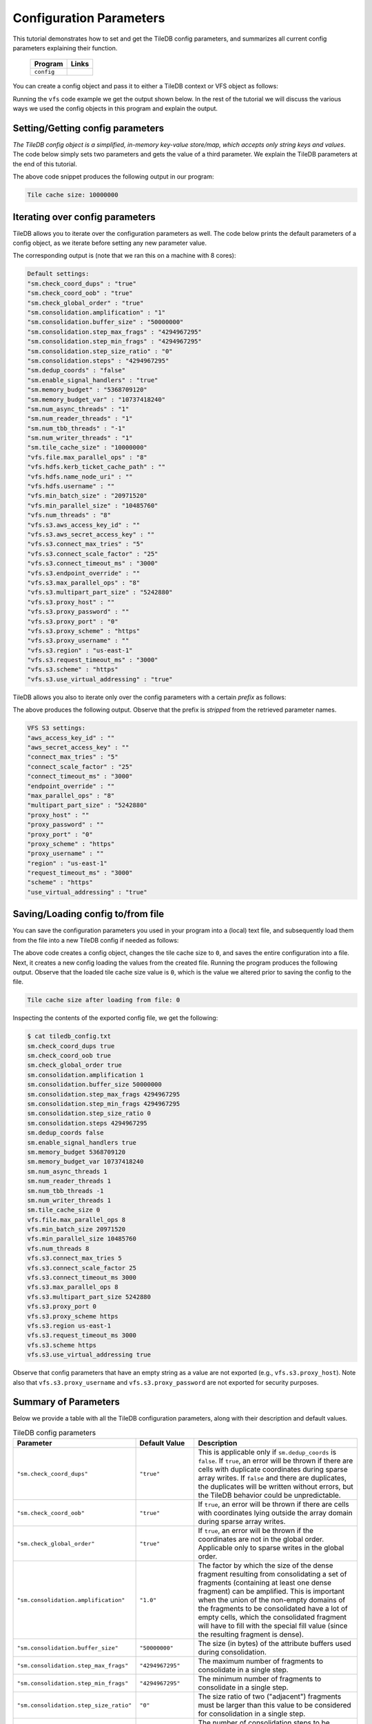 .. _config:

Configuration Parameters
========================

This tutorial demonstrates how to set and get the TileDB
config parameters, and summarizes all current config parameters
explaining their function.

  ====================================  =============================================================
  **Program**                           **Links**
  ------------------------------------  -------------------------------------------------------------
  ``config``                            |configcpp| |configpy|
  ====================================  =============================================================


.. |configcpp| image:: ../figures/cpp.png
   :align: middle
   :width: 30
   :target: {tiledb_src_root_url}/examples/cpp_api/config.cc

.. |configpy| image:: ../figures/python.png
   :align: middle
   :width: 25
   :target: {tiledb_py_src_root_url}/examples/config.py

You can create a config object and pass it to either a TileDB
context or VFS object as follows:

.. content-tabs::

   .. tab-container:: cpp
      :title: C++

      .. code-block:: c++

        // Create config object
        Config config;

        // Set/Get config to/from ctx
        Context ctx(config);
        Config config_ctx = ctx.config();

        // Set/Get config to/from VFS
        VFS vfs(ctx, config);
        Config config_vfs = vfs.config();

   .. tab-container:: python
      :title: Python

      .. code-block:: python

        # Create config object
        config = tiledb.Config()

        # Set/get config to/from ctx
        ctx = tiledb.Ctx(config)
        config_ctx = ctx.config()

        # Set/get config to/from VFS
        vfs = tiledb.VFS(ctx, config)
        config_vfs = vfs.config()

Running the ``vfs`` code example we get the output shown below.
In the rest of the tutorial
we will discuss the various ways we used the config objects
in this program and explain the output.

.. content-tabs::

   .. tab-container:: cpp
      :title: C++

      .. code-block:: bash

        $ g++ -std=c++11 config.cc -o config_cpp -ltiledb
        $ ./config_cpp
        Tile cache size: 10000000

        Default settings:
        "sm.check_coord_dups" : "true"
        "sm.check_coord_oob" : "true"
        "sm.check_global_order" : "true"
        "sm.consolidation.amplification" : "1"
        "sm.consolidation.buffer_size" : "50000000"
        "sm.consolidation.step_max_frags" : "4294967295"
        "sm.consolidation.step_min_frags" : "4294967295"
        "sm.consolidation.step_size_ratio" : "0"
        "sm.consolidation.steps" : "4294967295"
        "sm.dedup_coords" : "false"
        "sm.enable_signal_handlers" : "true"
        "sm.memory_budget" : "5368709120"
        "sm.memory_budget_var" : "10737418240"
        "sm.num_async_threads" : "1"
        "sm.num_reader_threads" : "1"
        "sm.num_tbb_threads" : "-1"
        "sm.num_writer_threads" : "1"
        "sm.tile_cache_size" : "10000000"
        "vfs.file.max_parallel_ops" : "8"
        "vfs.hdfs.kerb_ticket_cache_path" : ""
        "vfs.hdfs.name_node_uri" : ""
        "vfs.hdfs.username" : ""
        "vfs.min_batch_size" : "20971520"
        "vfs.min_parallel_size" : "10485760"
        "vfs.num_threads" : "8"
        "vfs.s3.aws_access_key_id" : ""
        "vfs.s3.aws_secret_access_key" : ""
        "vfs.s3.connect_max_tries" : "5"
        "vfs.s3.connect_scale_factor" : "25"
        "vfs.s3.connect_timeout_ms" : "3000"
        "vfs.s3.endpoint_override" : ""
        "vfs.s3.max_parallel_ops" : "8"
        "vfs.s3.multipart_part_size" : "5242880"
        "vfs.s3.proxy_host" : ""
        "vfs.s3.proxy_password" : ""
        "vfs.s3.proxy_port" : "0"
        "vfs.s3.proxy_scheme" : "https"
        "vfs.s3.proxy_username" : ""
        "vfs.s3.region" : "us-east-1"
        "vfs.s3.request_timeout_ms" : "3000"
        "vfs.s3.scheme" : "https"
        "vfs.s3.use_virtual_addressing" : "true"

        VFS S3 settings:
        "aws_access_key_id" : ""
        "aws_secret_access_key" : ""
        "connect_max_tries" : "5"
        "connect_scale_factor" : "25"
        "connect_timeout_ms" : "3000"
        "endpoint_override" : ""
        "max_parallel_ops" : "8"
        "multipart_part_size" : "5242880"
        "proxy_host" : ""
        "proxy_password" : ""
        "proxy_port" : "0"
        "proxy_scheme" : "https"
        "proxy_username" : ""
        "region" : "us-east-1"
        "request_timeout_ms" : "3000"
        "scheme" : "https"
        "use_virtual_addressing" : "true"

        Tile cache size after loading from file: 0

   .. tab-container:: python
      :title: Python

      .. code-block:: bash

        $ python config.py
        Tile cache size: 10000000

        Default settings:
        "sm.check_coord_dups" : "true"
        "sm.check_coord_oob" : "true"
        "sm.check_global_order" : "true"
        "sm.consolidation.amplification" : "1"
        "sm.consolidation.buffer_size" : "50000000"
        "sm.consolidation.step_max_frags" : "4294967295"
        "sm.consolidation.step_min_frags" : "4294967295"
        "sm.consolidation.step_size_ratio" : "0"
        "sm.consolidation.steps" : "4294967295"
        "sm.dedup_coords" : "false"
        "sm.enable_signal_handlers" : "true"
        "sm.memory_budget" : "5368709120"
        "sm.memory_budget_var" : "10737418240"
        "sm.num_async_threads" : "1"
        "sm.num_reader_threads" : "1"
        "sm.num_tbb_threads" : "-1"
        "sm.num_writer_threads" : "1"
        "sm.tile_cache_size" : "10000000"
        "vfs.file.max_parallel_ops" : "8"
        "vfs.hdfs.kerb_ticket_cache_path" : ""
        "vfs.hdfs.name_node_uri" : ""
        "vfs.hdfs.username" : ""
        "vfs.min_batch_size" : "20971520"
        "vfs.min_parallel_size" : "10485760"
        "vfs.num_threads" : "8"
        "vfs.s3.aws_access_key_id" : ""
        "vfs.s3.aws_secret_access_key" : ""
        "vfs.s3.connect_max_tries" : "5"
        "vfs.s3.connect_scale_factor" : "25"
        "vfs.s3.connect_timeout_ms" : "3000"
        "vfs.s3.endpoint_override" : ""
        "vfs.s3.max_parallel_ops" : "8"
        "vfs.s3.multipart_part_size" : "5242880"
        "vfs.s3.proxy_host" : ""
        "vfs.s3.proxy_password" : ""
        "vfs.s3.proxy_port" : "0"
        "vfs.s3.proxy_scheme" : "https"
        "vfs.s3.proxy_username" : ""
        "vfs.s3.region" : "us-east-1"
        "vfs.s3.request_timeout_ms" : "3000"
        "vfs.s3.scheme" : "https"
        "vfs.s3.use_virtual_addressing" : "true"

        VFS S3 settings:
        "aws_access_key_id" : ""
        "aws_secret_access_key" : ""
        "connect_max_tries" : "5"
        "connect_scale_factor" : "25"
        "connect_timeout_ms" : "3000"
        "endpoint_override" : ""
        "max_parallel_ops" : "8"
        "multipart_part_size" : "5242880"
        "proxy_host" : ""
        "proxy_password" : ""
        "proxy_port" : "0"
        "proxy_scheme" : "https"
        "proxy_username" : ""
        "region" : "us-east-1"
        "request_timeout_ms" : "3000"
        "scheme" : "https"
        "use_virtual_addressing" : "true"

        Tile cache size after loading from file: 0


Setting/Getting config parameters
---------------------------------

*The TileDB config object is a simplified, in-memory key-value store/map,
which accepts only string keys and values*. The code below simply sets two parameters
and gets the value of a third parameter. We explain the TileDB parameters
at the end of this tutorial.

.. content-tabs::

   .. tab-container:: cpp
      :title: C++

      .. code-block:: c++

        Config config;

        // Set value
        config["vfs.s3.connect_timeout_ms"] = 5000;

        // Append parameter segments with successive []
        config["vfs."]["s3."]["endpoint_override"] = "localhost:8888";

        // Get value
        std::string tile_cache_size = config["sm.tile_cache_size"];
        std::cout << "Tile cache size: " << tile_cache_size << "\n\n";

   .. tab-container:: python
      :title: Python

      .. code-block:: python

        config = tiledb.Config()

        # Set value
        config["vfs.s3.connect_timeout_ms"] = 5000

        # Get value
        tile_cache_size = config["sm.tile_cache_size"]
        print("Tile cache size: %s" % str(tile_cache_size))

The above code snippet produces the following output in our program:

.. code-block:: bash

   Tile cache size: 10000000


Iterating over config parameters
--------------------------------

TileDB allows you to iterate over the configuration parameters as well.
The code below prints the default parameters of a config object, as
we iterate before setting any new parameter value.

.. content-tabs::

   .. tab-container:: cpp
      :title: C++

      .. code-block:: c++

       Config config;
       std::cout << "Default settings:\n";
       for (auto& p : config) {
         std::cout << "\"" << p.first << "\" : \"" << p.second << "\"\n";
       }

   .. tab-container:: python
      :title: Python

      .. code-block:: python

        config = tiledb.Config()
        print("\nDefault settings:")
        for p in config.items():
            print("\"%s\" : \"%s\"" % (p[0], p[1]))

The corresponding output is (note that we ran this on a machine with
8 cores):

.. code-block:: bash

        Default settings:
        "sm.check_coord_dups" : "true"
        "sm.check_coord_oob" : "true"
        "sm.check_global_order" : "true"
        "sm.consolidation.amplification" : "1"
        "sm.consolidation.buffer_size" : "50000000"
        "sm.consolidation.step_max_frags" : "4294967295"
        "sm.consolidation.step_min_frags" : "4294967295"
        "sm.consolidation.step_size_ratio" : "0"
        "sm.consolidation.steps" : "4294967295"
        "sm.dedup_coords" : "false"
        "sm.enable_signal_handlers" : "true"
        "sm.memory_budget" : "5368709120"
        "sm.memory_budget_var" : "10737418240"
        "sm.num_async_threads" : "1"
        "sm.num_reader_threads" : "1"
        "sm.num_tbb_threads" : "-1"
        "sm.num_writer_threads" : "1"
        "sm.tile_cache_size" : "10000000"
        "vfs.file.max_parallel_ops" : "8"
        "vfs.hdfs.kerb_ticket_cache_path" : ""
        "vfs.hdfs.name_node_uri" : ""
        "vfs.hdfs.username" : ""
        "vfs.min_batch_size" : "20971520"
        "vfs.min_parallel_size" : "10485760"
        "vfs.num_threads" : "8"
        "vfs.s3.aws_access_key_id" : ""
        "vfs.s3.aws_secret_access_key" : ""
        "vfs.s3.connect_max_tries" : "5"
        "vfs.s3.connect_scale_factor" : "25"
        "vfs.s3.connect_timeout_ms" : "3000"
        "vfs.s3.endpoint_override" : ""
        "vfs.s3.max_parallel_ops" : "8"
        "vfs.s3.multipart_part_size" : "5242880"
        "vfs.s3.proxy_host" : ""
        "vfs.s3.proxy_password" : ""
        "vfs.s3.proxy_port" : "0"
        "vfs.s3.proxy_scheme" : "https"
        "vfs.s3.proxy_username" : ""
        "vfs.s3.region" : "us-east-1"
        "vfs.s3.request_timeout_ms" : "3000"
        "vfs.s3.scheme" : "https"
        "vfs.s3.use_virtual_addressing" : "true"


TileDB allows you also to iterate only over the config parameters
with a certain *prefix* as follows:

.. content-tabs::

   .. tab-container:: cpp
      :title: C++

      .. code-block:: c++

        Config config;

        // Print only the S3 settings
        std::cout << "\nVFS S3 settings:\n";
        for (auto i = config.begin("vfs.s3."); i != config.end(); ++i) {
          auto& p = *i;
          std::cout << "\"" << p.first << "\" : \"" << p.second << "\"\n";
        }

   .. tab-container:: python
      :title: Python

      .. code-block:: python

        config = tiledb.Config()
        # Print only the S3 settings.
        print("\nVFS S3 settings:")
        for p in config.items("vfs.s3."):
            print("\"%s\" : \"%s\"" % (p[0], p[1]))

The above produces the following output. Observe that the prefix
is *stripped* from the retrieved parameter names.

.. code-block:: bash

        VFS S3 settings:
        "aws_access_key_id" : ""
        "aws_secret_access_key" : ""
        "connect_max_tries" : "5"
        "connect_scale_factor" : "25"
        "connect_timeout_ms" : "3000"
        "endpoint_override" : ""
        "max_parallel_ops" : "8"
        "multipart_part_size" : "5242880"
        "proxy_host" : ""
        "proxy_password" : ""
        "proxy_port" : "0"
        "proxy_scheme" : "https"
        "proxy_username" : ""
        "region" : "us-east-1"
        "request_timeout_ms" : "3000"
        "scheme" : "https"
        "use_virtual_addressing" : "true"

Saving/Loading config to/from file
----------------------------------

You can save the configuration parameters you used in your program
into a (local) text file, and subsequently load them from the
file into a new TileDB config if needed as follows:

.. content-tabs::

   .. tab-container:: cpp
      :title: C++

      .. code-block:: c++

        // Save to file
        Config config;
        config["sm.tile_cache_size"] = 0;
        config.save_to_file("tiledb_config.txt");

        // Load from file
        Config config_load("tiledb_config.txt");
        std::string tile_cache_size = config_load["sm.tile_cache_size"];
        std::cout << "\nTile cache size after loading from file: " << tile_cache_size
                  << "\n";

   .. tab-container:: python
      :title: Python

      .. code-block:: python

        # Save to file
        config = tiledb.Config()
        config["sm.tile_cache_size"] = 0
        config.save("tiledb_config.txt")

        # Load from file
        config_load = tiledb.Config.load("tiledb_config.txt")
        print("\nTile cache size after loading from file: %s" % str(config_load["sm.tile_cache_size"]))

The above code creates a config object, changes the tile cache size to ``0``,
and saves the entire configuration into a file. Next, it creates a new
config loading the values from the created file. Running the program
produces the following output. Observe that the loaded tile cache size
value is ``0``, which is the value we altered prior to saving the config
to the file.

.. code-block:: bash

   Tile cache size after loading from file: 0

Inspecting the contents of the exported config file, we get the following:

.. code-block:: bash

  $ cat tiledb_config.txt
  sm.check_coord_dups true
  sm.check_coord_oob true
  sm.check_global_order true
  sm.consolidation.amplification 1
  sm.consolidation.buffer_size 50000000
  sm.consolidation.step_max_frags 4294967295
  sm.consolidation.step_min_frags 4294967295
  sm.consolidation.step_size_ratio 0
  sm.consolidation.steps 4294967295
  sm.dedup_coords false
  sm.enable_signal_handlers true
  sm.memory_budget 5368709120
  sm.memory_budget_var 10737418240
  sm.num_async_threads 1
  sm.num_reader_threads 1
  sm.num_tbb_threads -1
  sm.num_writer_threads 1
  sm.tile_cache_size 0
  vfs.file.max_parallel_ops 8
  vfs.min_batch_size 20971520
  vfs.min_parallel_size 10485760
  vfs.num_threads 8
  vfs.s3.connect_max_tries 5
  vfs.s3.connect_scale_factor 25
  vfs.s3.connect_timeout_ms 3000
  vfs.s3.max_parallel_ops 8
  vfs.s3.multipart_part_size 5242880
  vfs.s3.proxy_port 0
  vfs.s3.proxy_scheme https
  vfs.s3.region us-east-1
  vfs.s3.request_timeout_ms 3000
  vfs.s3.scheme https
  vfs.s3.use_virtual_addressing true

Observe that config parameters that have an empty string as a value
are not exported (e.g., ``vfs.s3.proxy_host``).
Note also that ``vfs.s3.proxy_username`` and
``vfs.s3.proxy_password`` are not exported for security purposes.

Summary of Parameters
---------------------

Below we provide a table with all the TileDB configuration parameters,
along with their description and default values.

.. table:: TileDB config parameters
    :widths: auto

    ======================================    ===================     ==================================================
    **Parameter**                             **Default Value**       **Description**
    --------------------------------------    -------------------     --------------------------------------------------
    ``"sm.check_coord_dups"``                 ``"true"``              This is applicable only if ``sm.dedup_coords`` is
                                                                      ``false``. If ``true``, an error will be thrown if
                                                                      there are cells with duplicate coordinates during
                                                                      sparse array writes. If ``false`` and there are
                                                                      duplicates, the duplicates will be written without
                                                                      errors, but the TileDB behavior could be
                                                                      unpredictable.
    ``"sm.check_coord_oob"``                  ``"true"``              If ``true``, an error will be thrown if
                                                                      there are cells with coordinates lying outside
                                                                      the array domain during sparse array writes.
    ``"sm.check_global_order"``               ``"true"``              If ``true``, an error will be thrown if
                                                                      the coordinates are not in the global order.
                                                                      Applicable only to sparse writes in the global
                                                                      order.
    ``"sm.consolidation.amplification"``      ``"1.0"``               The factor by which the size of the dense fragment
                                                                      resulting from consolidating a set of fragments
                                                                      (containing at least one dense fragment) can be
                                                                      amplified. This is important when the union of the
                                                                      non-empty domains of the fragments to be
                                                                      consolidated have a lot of empty cells, which the
                                                                      consolidated fragment will have to fill with the
                                                                      special fill value (since the resulting fragment
                                                                      is dense).
    ``"sm.consolidation.buffer_size"``        ``"50000000"``          The size (in bytes) of the attribute buffers used
                                                                      during consolidation.
    ``"sm.consolidation.step_max_frags"``     ``"4294967295"``        The maximum number of fragments to consolidate in
                                                                      a single step.
    ``"sm.consolidation.step_min_frags"``     ``"4294967295"``        The minimum number of fragments to consolidate in
                                                                      a single step.
    ``"sm.consolidation.step_size_ratio"``    ``"0"``                 The size ratio of two ("adjacent") fragments
                                                                      must be larger than this value to be considered
                                                                      for consolidation in a single step.
    ``"sm.consolidation.steps"``              ``"4294967295"``        The number of consolidation steps to be performed
                                                                      when executing the consolidation algorithm.
    ``"sm.dedup_coords"``                     ``"false"``             If ``true``, cells with duplicate coordinates
                                                                      will be removed during sparse array writes. Note
                                                                      that ties during deduplication are broken
                                                                      arbitrarily.
    ``"sm.enable_signal_handlers"``           ``"true"``              Determines whether or not TileDB will install
                                                                      signal handlers.
    ``"sm.memory_budget"``                    ``"5GB"``               The memory budget for tiles of fixed-sized
                                                                      attributes (or offsets for var-sized attributes)
                                                                      to be fetched during reads.
    ``"sm.memory_budget_var"``                ``"10GB"``              The memory budget for tiles of var-sized
                                                                      attributes to be fetched during reads.
    ``"sm.num_async_threads"``                ``"1"``                 The number of threads allocated for async queries.
    ``"sm.num_reader_threads"``               ``"1"``                 The number of threads allocated for filesystem
                                                                      read operations.
    ``"sm.num_writer_threads"``               ``"1"``                 The number of threads allocated for filesystem
                                                                      write operations.
    ``"sm.num_tbb_threads"``                  ``"-1"``                The number of threads allocated for the TBB thread
                                                                      pool (if TBB is enabled). **Note:** this is a
                                                                      whole-program setting. Usually this should not be
                                                                      modified from the default. See also the
                                                                      documentation for TBB's ``task_scheduler_init``
                                                                      class.
    ``"sm.tile_cache_size"``                  ``"10000000"``          The tile cache size in bytes.
    ``"vfs.num_threads"``                     # of cores              The number of threads allocated for VFS
                                                                      operations (any backend), per VFS instance.
    ``"vfs.file.max_parallel_ops"``           ``vfs.num_threads``     The maximum number of parallel operations on
                                                                      objects with ``file:///`` URIs.
    ``"vfs.min_batch_size"``                  ``"20971520"``          The minimum number of bytes in a VFS
                                                                      read operation.
    ``"vfs.min_parallel_size"``               ``"10485760"``          The minimum number of bytes in a parallel VFS
                                                                      operation (except parallel S3 writes, which are
                                                                      controlled by ``vfs.s3.multipart_part_size``).
    ``"vfs.s3.connect_max_tries"``            ``"5"``                 The maximum tries for a connection. Any ``long``
                                                                      value is acceptable.
    ``"vfs.s3.connect_scale_factor"``         ``"25"``                The scale factor for exponential backoff when
                                                                      connecting to S3. Any ``long`` value is
                                                                      acceptable.
    ``"vfs.s3.connect_timeout_ms"``           ``"3000"``              The connection timeout in ms. Any ``long`` value
                                                                      is acceptable.
    ``"vfs.s3.endpoint_override"``            ``""``                  The S3 endpoint, if S3 is enabled.
    ``"vfs.s3.max_parallel_ops"``             ``vfs.num_threads``     The maximum number of S3 backend parallel
                                                                      operations.
    ``"vfs.s3.multipart_part_size"``          ``"5242880"``           The part size (in bytes) used in S3 multipart
                                                                      writes. Any ``uint64_t`` value is acceptable.
                                                                      **Note:** ``vfs.s3.multipart_part_size *
                                                                      vfs.s3.max_parallel_ops`` bytes will be buffered
                                                                      before issuing multipart uploads in parallel.
    ``"vfs.s3.proxy_host"``                   ``""``                  The S3 proxy host.
    ``"vfs.s3.proxy_password"``               ``""``                  The S3 proxy password.
    ``"vfs.s3.proxy_port"``                   ``"0"``                 The S3 proxy port.
    ``"vfs.s3.proxy_scheme"``                 ``"https"``             The S3 proxy scheme.
    ``"vfs.s3.proxy_username"``               ``""``                  The S3 proxy username.
    ``"vfs.s3.region"``                       ``"us-east-1"``         The S3 region.
    ``"vfs.s3.request_timeout_ms"``           ``"3000"``              The request timeout in ms. Any ``long`` value is
                                                                      acceptable.
    ``"vfs.s3.scheme"``                       ``"https"``             The S3 scheme.
    ``"vfs.s3.use_virtual_addressing"``       ``"true"``              Determines whether to use virtual addressing
                                                                      or not.
    ``"vfs.hdfs.kerb_ticket_cache_path"``     ``""``                  Path to the Kerberos ticket cache when connecting
                                                                      to an HDFS cluster.
    ``"vfs.hdfs.name_node_uri"``              ``""``                  Optional namenode URI to use (TileDB will use
                                                                      ``"default"`` if not specified). URI must be
                                                                      specified in the format
                                                                      ``<protocol>://<hostname>:<port>``,
                                                                      ex: ``hdfs://localhost:9000``. If the string
                                                                      starts with a protocol type such as ``file://``
                                                                      or ``s3://`` this protocol will be used (default
                                                                      ``hdfs://``).
    ``"vfs.hdfs.username"``                   ``""``                  Username to use when connecting to the HDFS
                                                                      cluster.
    ======================================    ===================     ==================================================


